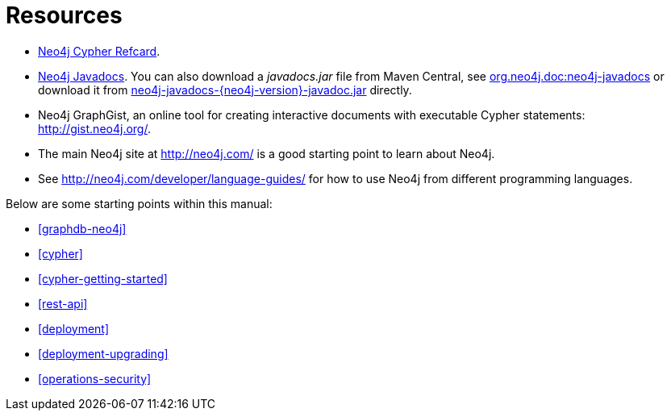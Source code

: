 [appendix]
[[resources]]
= Resources

* link:cypher-refcard/[Neo4j Cypher Refcard].
* link:javadocs/[Neo4j Javadocs].
  You can also download a _javadocs.jar_ file from Maven Central, see http://search.maven.org/#search%7Cgav%7C1%7Cg%3A%22org.neo4j.doc%22%20AND%20a%3A%22neo4j-javadocs%22[org.neo4j.doc:neo4j-javadocs] or download it from http://central.maven.org/maven2/org/neo4j/doc/neo4j-javadocs/{neo4j-version}/neo4j-javadocs-{neo4j-version}-javadoc.jar[neo4j-javadocs-{neo4j-version}-javadoc.jar] directly.
* Neo4j GraphGist, an online tool for creating interactive documents with executable Cypher statements: http://gist.neo4j.org/.
* The main Neo4j site at http://neo4j.com/ is a good starting point to learn about Neo4j.
* See http://neo4j.com/developer/language-guides/ for how to use Neo4j from different programming languages.

Below are some starting points within this manual:

* <<graphdb-neo4j>>
* <<cypher>>
* <<cypher-getting-started>>
* <<rest-api>>
* <<deployment>>
* <<deployment-upgrading>>
* <<operations-security>>


